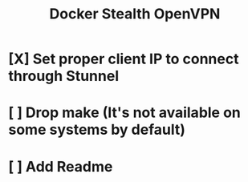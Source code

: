#+TITLE: Docker Stealth OpenVPN

* [X] Set proper client IP to connect through Stunnel
* [ ] Drop make (It's not available on some systems by default)
* [ ] Add Readme
